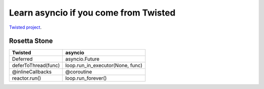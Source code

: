 ++++++++++++++++++++++++++++++++++++++
Learn asyncio if you come from Twisted
++++++++++++++++++++++++++++++++++++++

`Twisted project <https://twistedmatrix.com/trac/>`_.


Rosetta Stone
=============

========================  ==================================
Twisted                   asyncio
========================  ==================================
Deferred                  asyncio.Future
deferToThread(func)       loop.run_in_executor(None, func)
@inlineCallbacks          @coroutine
reactor.run()             loop.run_forever()
========================  ==================================
